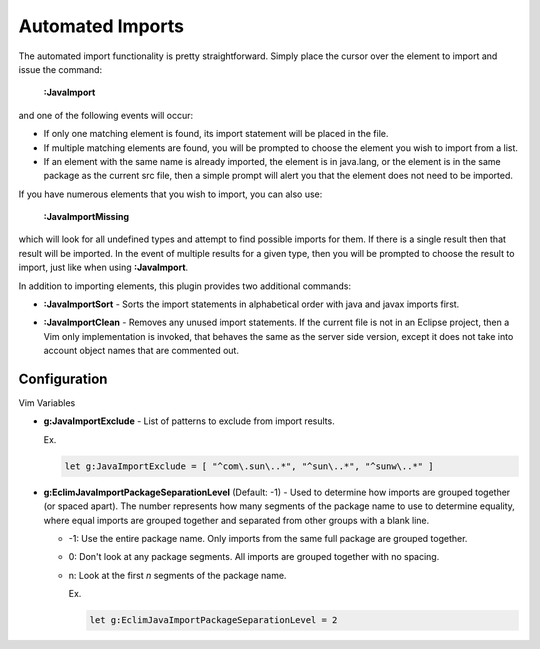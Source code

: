 .. Copyright (C) 2005 - 2009  Eric Van Dewoestine

   This program is free software: you can redistribute it and/or modify
   it under the terms of the GNU General Public License as published by
   the Free Software Foundation, either version 3 of the License, or
   (at your option) any later version.

   This program is distributed in the hope that it will be useful,
   but WITHOUT ANY WARRANTY; without even the implied warranty of
   MERCHANTABILITY or FITNESS FOR A PARTICULAR PURPOSE.  See the
   GNU General Public License for more details.

   You should have received a copy of the GNU General Public License
   along with this program.  If not, see <http://www.gnu.org/licenses/>.

.. _vim/java/import:

Automated Imports
=================

.. _\:JavaImport:

The automated import functionality is pretty straightforward.  Simply
place the cursor over the element to import and issue the command:

  **:JavaImport**

and one of the following events will occur:

- If only one matching element is found, its import statement will be placed in
  the file.
- If multiple matching elements are found, you will be prompted to choose the
  element you wish to import from a list.
- If an element with the same name is already imported, the element is in
  java.lang, or the element is in the same package as the current src file, then
  a simple prompt will alert you that the element does not need to be imported.

.. _\:JavaImportMissing:

If you have numerous elements that you wish to import, you can also use:

  **:JavaImportMissing**

which will look for all undefined types and attempt to find possible imports
for them.  If there is a single result then that result will be imported.  In
the event of multiple results for a given type, then you will be prompted to
choose the result to import, just like when using **:JavaImport**.

In addition to importing elements, this plugin provides two additional
commands:

.. _\:JavaImportSort:

- **:JavaImportSort** -
  Sorts the import statements in alphabetical order with java and javax
  imports first.

.. _\:JavaImportClean:

- **:JavaImportClean** -
  Removes any unused import statements.  If the current file is not in an
  Eclipse project, then a Vim only implementation is invoked, that behaves the
  same as the server side version, except it does not take into account object
  names that are commented out.


Configuration
-------------

Vim Variables

.. _g\:JavaImportExclude:

- **g:JavaImportExclude** -
  List of patterns to exclude from import results.

  Ex.

  .. code-block:: vim

    let g:JavaImportExclude = [ "^com\.sun\..*", "^sun\..*", "^sunw\..*" ]

.. _g\:EclimJavaImportPackageSeparationLevel:

- **g:EclimJavaImportPackageSeparationLevel** (Default: -1) -
  Used to determine how imports are grouped together (or spaced apart).  The
  number represents how many segments of the package name to use to determine
  equality, where equal imports are grouped together and separated from other
  groups with a blank line.

  - -1: Use the entire package name. Only imports from the same full package
    are grouped together.
  - 0: Don't look at any package segments. All imports are grouped together
    with no spacing.
  - n: Look at the first `n` segments of the package name.

    Ex.

    .. code-block:: vim

      let g:EclimJavaImportPackageSeparationLevel = 2
